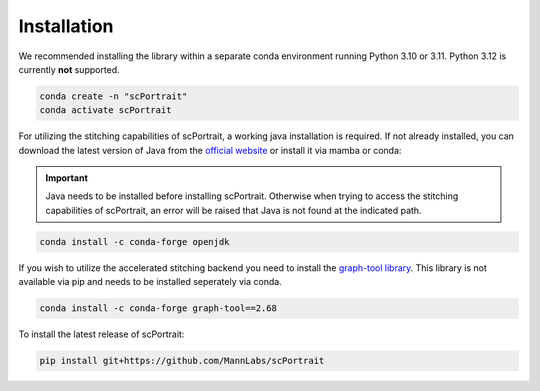 .. _installation:

************
Installation
************

We recommended installing the library within a separate conda environment running Python 3.10 or 3.11. Python 3.12 is currently **not** supported.

.. code::

   conda create -n "scPortrait"
   conda activate scPortrait

For utilizing the stitching capabilities of scPortrait, a working java installation is required. If not already installed, you can download the latest version of Java from the `official website <https://www.java.com/en/download/>`_ or install it via mamba or conda:

.. Important::
   Java needs to be installed before installing scPortrait. Otherwise when trying to access the stitching capabilities of scPortrait, an error will be raised that Java is not found at the indicated path.

.. code::

   conda install -c conda-forge openjdk

If you wish to utilize the accelerated stitching backend you need to install the `graph-tool library <https://graph-tool.skewed.de>`_. This library is not available via pip and needs to be installed seperately via conda.

.. code::

   conda install -c conda-forge graph-tool==2.68

To install the latest release of scPortrait:

.. code::

   pip install git+https://github.com/MannLabs/scPortrait
